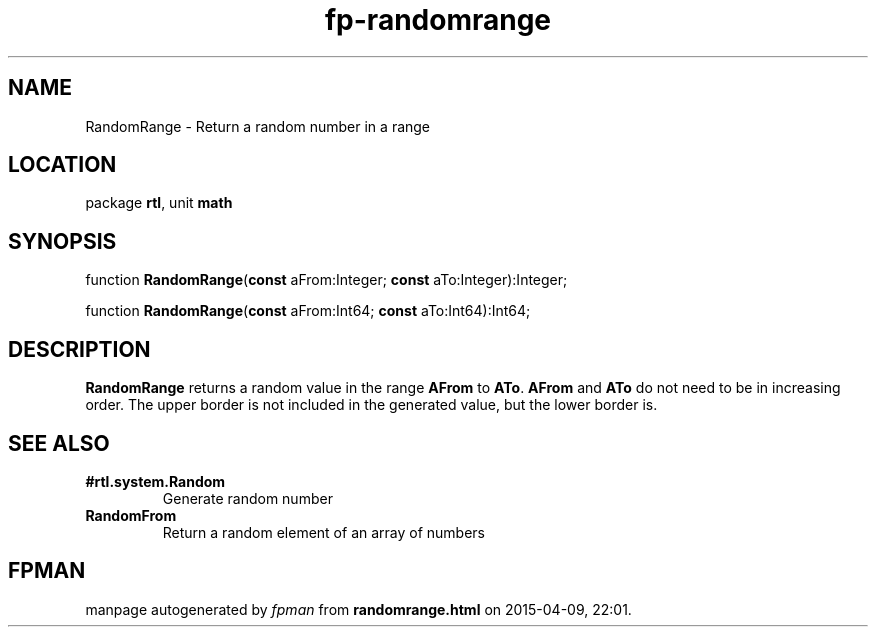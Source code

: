 .\" file autogenerated by fpman
.TH "fp-randomrange" 3 "2014-03-14" "fpman" "Free Pascal Programmer's Manual"
.SH NAME
RandomRange - Return a random number in a range
.SH LOCATION
package \fBrtl\fR, unit \fBmath\fR
.SH SYNOPSIS
function \fBRandomRange\fR(\fBconst\fR aFrom:Integer; \fBconst\fR aTo:Integer):Integer;

function \fBRandomRange\fR(\fBconst\fR aFrom:Int64; \fBconst\fR aTo:Int64):Int64;
.SH DESCRIPTION
\fBRandomRange\fR returns a random value in the range \fBAFrom\fR to \fBATo\fR. \fBAFrom\fR and \fBATo\fR do not need to be in increasing order. The upper border is not included in the generated value, but the lower border is.


.SH SEE ALSO
.TP
.B #rtl.system.Random
Generate random number
.TP
.B RandomFrom
Return a random element of an array of numbers

.SH FPMAN
manpage autogenerated by \fIfpman\fR from \fBrandomrange.html\fR on 2015-04-09, 22:01.

